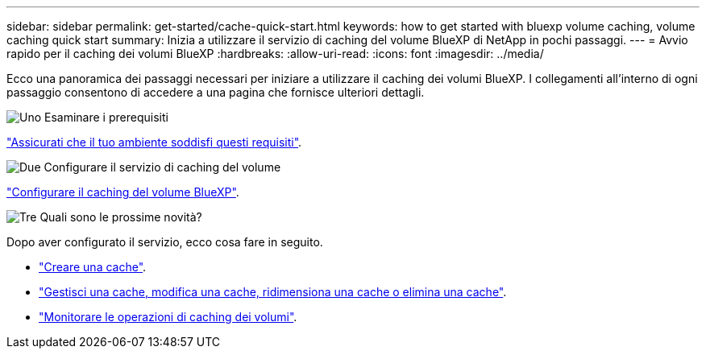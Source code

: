 ---
sidebar: sidebar 
permalink: get-started/cache-quick-start.html 
keywords: how to get started with bluexp volume caching, volume caching quick start 
summary: Inizia a utilizzare il servizio di caching del volume BlueXP di NetApp in pochi passaggi. 
---
= Avvio rapido per il caching dei volumi BlueXP
:hardbreaks:
:allow-uri-read: 
:icons: font
:imagesdir: ../media/


[role="lead"]
Ecco una panoramica dei passaggi necessari per iniziare a utilizzare il caching dei volumi BlueXP. I collegamenti all'interno di ogni passaggio consentono di accedere a una pagina che fornisce ulteriori dettagli.

.image:https://raw.githubusercontent.com/NetAppDocs/common/main/media/number-1.png["Uno"] Esaminare i prerequisiti
[role="quick-margin-para"]
link:../get-started/cache-prerequisites.html["Assicurati che il tuo ambiente soddisfi questi requisiti"].

.image:https://raw.githubusercontent.com/NetAppDocs/common/main/media/number-2.png["Due"] Configurare il servizio di caching del volume
[role="quick-margin-para"]
link:../get-started/cache-setup.html["Configurare il caching del volume BlueXP"].

.image:https://raw.githubusercontent.com/NetAppDocs/common/main/media/number-3.png["Tre"] Quali sono le prossime novità?
[role="quick-margin-para"]
Dopo aver configurato il servizio, ecco cosa fare in seguito.

[role="quick-margin-list"]
* link:../use/cache-create.html["Creare una cache"].
* link:../use/cache-use-overview.html["Gestisci una cache, modifica una cache, ridimensiona una cache o elimina una cache"].
* link:../use/monitor-jobs.html["Monitorare le operazioni di caching dei volumi"].

